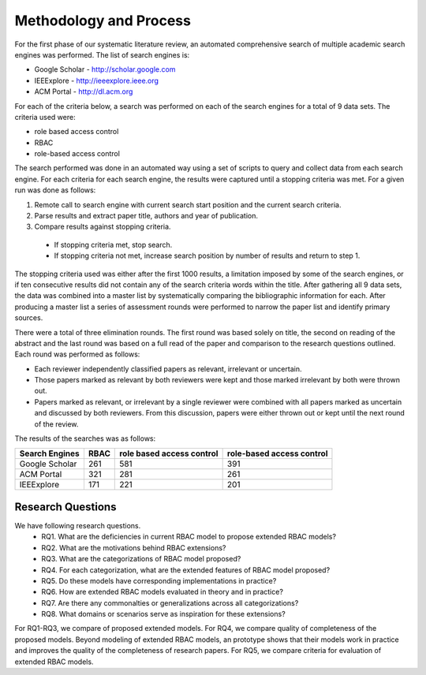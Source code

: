 =========================
 Methodology and Process
=========================

For the first phase of our systematic literature review, an automated comprehensive search of multiple academic search engines was performed. The list of search engines is:

* Google Scholar - http://scholar.google.com
* IEEExplore - http://ieeexplore.ieee.org
* ACM Portal - http://dl.acm.org

For each of the criteria below, a search was performed on each of the search engines for a total of 9 data sets.  The criteria used were:

* role based access control
* RBAC
* role-based access control

The search performed was done in an automated way using a set of scripts to query and collect data from each search engine.  For each criteria for each search engine, the results were captured until a stopping criteria was met.  For a given run was done as follows:

1. Remote call to search engine with current search start position and the current search criteria.
2. Parse results and extract paper title, authors and year of publication.
3. Compare results against stopping criteria.
 * If stopping criteria met, stop search.
 * If stopping criteria not met, increase search position by number of results and return to step 1.

The stopping criteria used was either after the first 1000 results, a limitation imposed by some of the search engines, or if ten consecutive results did not contain any of the search criteria words within the title.  After gathering all 9 data sets, the data was combined into a master list by systematically comparing the bibliographic information for each.  After producing a master list a series of assessment rounds were performed to narrow the paper list and identify primary sources.  

There were a total of three elimination rounds.  The first round was based solely on title, the second on reading of the abstract and the last round was based on a full read of the paper and comparison to the research questions outlined.  Each round was performed as follows:

* Each reviewer independently classified papers as relevant, irrelevant or uncertain.  
* Those papers marked as relevant by both reviewers were kept and those marked irrelevant by both were thrown out.  
* Papers marked as relevant, or irrelevant by a single reviewer were combined with all papers marked as uncertain and discussed by both reviewers.  From this discussion, papers were either thrown out or kept until the next round of the review.

The results of the searches was as follows:

============== ==== ========================= =========================
Search Engines RBAC role based access control role-based access control
============== ==== ========================= =========================
Google Scholar 261  581                       391 
ACM Portal     321  281                       261
IEEExplore     171  221                       201
============== ==== ========================= =========================
    

--------------------
 Research Questions
--------------------

We have following research questions.
    * RQ1. What are the deficiencies in current RBAC model to propose extended RBAC models?
    * RQ2. What are the motivations behind RBAC extensions? 
    * RQ3. What are the categorizations of RBAC model proposed?
    * RQ4. For each categorization, what are the extended features of RBAC model proposed?
    * RQ5. Do these models have corresponding implementations in practice?
    * RQ6. How are extended RBAC models evaluated in theory and in practice?
    * RQ7. Are there any commonalties or generalizations across all categorizations?
    * RQ8. What domains or scenarios serve as inspiration for these extensions?

For RQ1-RQ3, we compare of proposed extended models.
For RQ4, we compare quality of completeness of the proposed models.
Beyond modeling of extended RBAC models, an prototype shows that their models work in practice and improves the quality
of the completeness of research papers. For RQ5, we compare criteria for evaluation of extended RBAC models.
